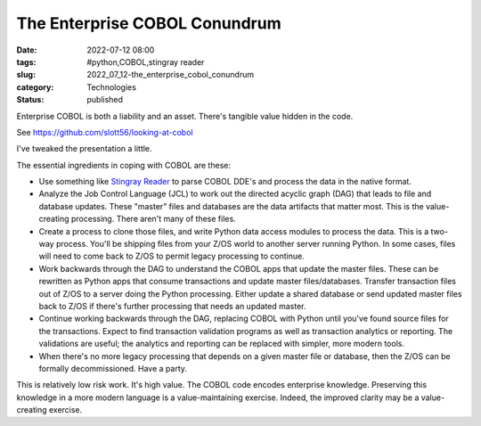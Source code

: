 The Enterprise COBOL Conundrum
==============================

:date: 2022-07-12 08:00
:tags: #python,COBOL,stingray reader
:slug: 2022_07_12-the_enterprise_cobol_conundrum
:category: Technologies
:status: published

Enterprise COBOL is both a liability and an asset. There's tangible
value hidden in the code.

See https://github.com/slott56/looking-at-cobol

I've tweaked the presentation a little.

The essential ingredients in coping with COBOL are these:

-  Use something like `Stingray
   Reader <https://github.com/slott56/Stingray-Reader>`__ to parse COBOL
   DDE's and process the data in the native format.
-  Analyze the Job Control Language (JCL) to work out the directed
   acyclic graph (DAG) that leads to file and database updates. These
   "master" files and databases are the data artifacts that matter most.
   This is the value-creating processing. There aren't many of these
   files.
-  Create a process to clone those files, and write Python data access
   modules to process the data. This is a two-way process. You'll be
   shipping files from your Z/OS world to another server running Python.
   In some cases, files will need to come back to Z/OS to permit legacy
   processing to continue.
-  Work backwards through the DAG to understand the COBOL apps that
   update the master files. These can be rewritten as Python apps that
   consume transactions and update master files/databases. Transfer
   transaction files out of Z/OS to a server doing the Python
   processing. Either update a shared database or send updated master
   files back to Z/OS if there's further processing that needs an
   updated master.
-  Continue working backwards through the DAG, replacing COBOL with
   Python until you've found source files for the transactions. Expect
   to find transaction validation programs as well as transaction
   analytics or reporting. The validations are useful; the analytics and
   reporting can be replaced with simpler, more modern tools.
-  When there's no more legacy processing that depends on a given master
   file or database, then the Z/OS can be formally decommissioned. Have
   a party.

This is relatively low risk work. It's high value. The COBOL code
encodes enterprise knowledge. Preserving this knowledge in a more modern
language is a value-maintaining exercise. Indeed, the improved clarity
may be a value-creating exercise.





